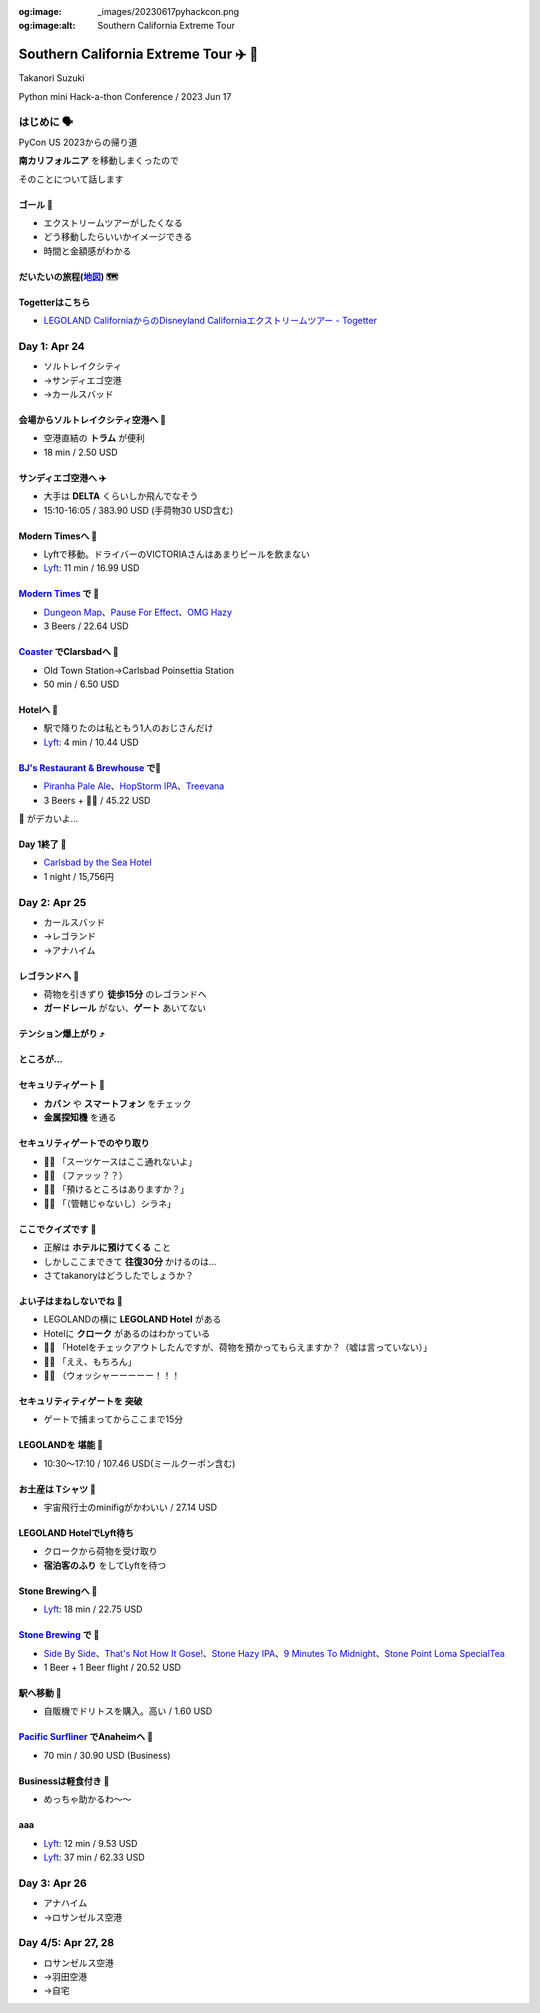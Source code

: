 :og:image: _images/20230617pyhackcon.png
:og:image:alt:  Southern California Extreme Tour

.. |cover| image:: images/20230617pyhackcon.png

=========================================
 Southern California Extreme Tour ✈️ 🚃
=========================================

Takanori Suzuki

Python mini Hack-a-thon Conference / 2023 Jun 17

はじめに 🗣️
===========
PyCon US 2023からの帰り道

**南カリフォルニア** を移動しまくったので

そのことについて話します

ゴール 🥅
----------
* エクストリームツアーがしたくなる
* どう移動したらいいかイメージできる
* 時間と金額感がわかる

だいたいの旅程(地図_) 🗺️
------------------------
.. image:: images/routemap.png
   :width: 80%

.. _地図: https://www.google.co.jp/maps/dir/%E3%82%B5%E3%83%B3%E3%83%87%E3%82%A3%E3%82%A8%E3%82%B4%E5%9B%BD%E9%9A%9B%E7%A9%BA%E6%B8%AF/Modern+Times+Beer/%E3%82%AB%E3%83%BC%E3%83%AB%E3%82%B9%E3%83%90%E3%83%83%E3%83%89%E3%83%BB%E3%83%90%E3%82%A4%E3%83%BB%E3%82%B6%E3%83%BB%E3%82%B7%E3%83%BC%E3%83%BB%E3%83%9B%E3%83%86%E3%83%AB/%E3%83%AC%E3%82%B4%E3%83%A9%E3%83%B3%E3%83%89%E3%83%BB%E3%82%AB%E3%83%AA%E3%83%95%E3%82%A9%E3%83%AB%E3%83%8B%E3%82%A2/Americas+Best+Value+Inn+%26+Suites+Anaheim+Convention+Center/%E3%83%87%E3%82%A3%E3%82%BA%E3%83%8B%E3%83%BC%E3%83%A9%E3%83%B3%E3%83%89%E3%83%BB%E3%83%AA%E3%82%BE%E3%83%BC%E3%83%88/%E3%82%A2%E3%83%A1%E3%83%AA%E3%82%AB%E5%90%88%E8%A1%86%E5%9B%BD+%E3%82%AB%E3%83%AA%E3%83%95%E3%82%A9%E3%83%AB%E3%83%8B%E3%82%A2%E5%B7%9E+%E3%83%AD%E3%82%B5%E3%83%B3%E3%82%BC%E3%83%AB%E3%82%B9+94th+%E3%82%B9%E3%83%88%E3%83%AA%E3%83%BC%E3%83%88+LAX%E7%A9%BA%E6%B8%AF/@33.4379292,-118.2371601,9.24z/data=!3m1!5s0x80dc72e49cedd7b9:0x990c3438c99361de!4m44!4m43!1m5!1m1!1s0x80deab3944f1e6ef:0xdc2e46f957550b6b!2m2!1d-117.1933038!2d32.7338006!1m5!1m1!1s0x80deaae506a6c0d5:0x9e9c5a84d3d5fe4c!2m2!1d-117.2063845!2d32.7543023!1m5!1m1!1s0x80dc72e392172e15:0x2f9ca79d245a1c73!2m2!1d-117.3206329!2d33.1231689!1m5!1m1!1s0x80dc73d69e231bf3:0x1ebc75741330f7d8!2m2!1d-117.310507!2d33.1262316!1m5!1m1!1s0x80dcd7dcd2cb061b:0xafb3f0c7cba50c1!2m2!1d-117.9131474!2d33.8035667!1m5!1m1!1s0x80dcd7da84d77583:0x7efd02b2f50ccd51!2m2!1d-117.9219861!2d33.8111372!1m5!1m1!1s0x80c2b7ada6d7ba55:0x35d4a08dd7afb600!2m2!1d-118.3910625!2d33.9507522!3e0?entry=ttu

Togetterはこちら
----------------
* `LEGOLAND CaliforniaからのDisneyland Californiaエクストリームツアー - Togetter <https://togetter.com/li/2135239>`_


Day 1: Apr 24
=============
* ソルトレイクシティ
* →サンディエゴ空港
* →カールスバッド

会場からソルトレイクシティ空港へ 🚊
-----------------------------------
* 空港直結の **トラム** が便利
* 18 min / 2.50 USD

.. image:: images/tram.jpg
   :width: 60%

サンディエゴ空港へ ✈️
---------------------
* 大手は **DELTA** くらいしか飛んでなそう
* 15:10-16:05 / 383.90 USD (手荷物30 USD含む)

.. image:: images/delta.jpg
   :width: 60%

Modern Timesへ 🚕
------------------
* Lyftで移動。ドライバーのVICTORIAさんはあまりビールを飲まない
* `Lyft <https://ride.lyft.com/profile/rides?tab=All&ride=1804210082177731872>`__:
  11 min / 16.99 USD

.. image:: images/moderntimes.jpg
   :width: 70%

`Modern Times`_ で 🍺
-----------------------
* `Dungeon Map <https://untappd.com/user/takanory/checkin/1268226311>`_、`Pause For Effect <https://untappd.com/user/takanory/checkin/1268234042>`_、`OMG Hazy <https://untappd.com/user/takanory/checkin/1268232447>`_
* 3 Beers / 22.64 USD

.. image:: images/moderntimes-beer1.jpg
   :width: 25%
.. image:: images/moderntimes-beer2.jpg
   :width: 25%
.. image:: images/moderntimes-beer3.jpg
   :width: 25%

.. _Modern Times: https://www.moderntimesbeer.com/

Coaster_ でClarsbadへ 🚃
-------------------------
* Old Town Station→Carlsbad Poinsettia Station
* 50 min / 6.50 USD

.. image:: images/coaster.jpg
   :width: 70%

.. _Coaster: https://gonctd.com/services/coaster-commuter-rail/

Hotelへ 🚕
-----------
* 駅で降りたのは私ともう1人のおじさんだけ
* `Lyft <https://ride.lyft.com/profile/rides?tab=All&ride=1804253037957305848>`__:
  4 min / 10.44 USD

.. image:: images/carlsbad-hotel.jpg
   :width: 70%

`BJ's Restaurant & Brewhouse`_ で🍺
------------------------------------
* `Piranha Pale Ale <https://untappd.com/user/takanory/checkin/1268254146>`_、`HopStorm IPA <https://untappd.com/user/takanory/checkin/1268254946>`_、`Treevana <https://untappd.com/user/takanory/checkin/1268255999>`_
* 3 Beers + 🥪🍟 / 45.22 USD

.. _BJ's Restaurant & Brewhouse: https://eat.bjsrestaurants.com/menu.aspx

.. image:: images/bjbeer1.jpg
   :width: 25%
.. image:: images/bjbeer2.jpg
   :width: 25%
.. image:: images/bjbeer3.jpg
   :width: 25%

.. revealjs-break::
   :notitle:

🥪 がデカいよ...

.. image:: images/bjsand.jpg
   :width: 80%

Day 1終了 🛌
-------------
* `Carlsbad by the Sea Hotel <https://www.carlsbadbytheseahotel.com/>`_
* 1 night / 15,756円

.. image:: images/carlsbad-room.jpg
   :width: 70%

Day 2: Apr 25
=============
* カールスバッド
* →レゴランド
* →アナハイム

レゴランドへ 🚶
----------------
* 荷物を引きずり **徒歩15分** のレゴランドへ
* **ガードレール** がない、**ゲート** あいてない

.. image:: images/road-to-legoland.jpg
   :width: 33%
.. image:: images/legoland-gate.jpg
   :width: 33%

テンション爆上がり ⤴️
----------------------
.. image:: images/legoland-security.jpg
   :width: 90%

ところが...
-----------

セキュリティゲート 🚨
----------------------
* **カバン** や **スマートフォン** をチェック
* **金属探知機** を通る

.. image:: images/legoland-security2.jpg
   :width: 80%

セキュリティゲートでのやり取り
------------------------------
* 👮‍♀️ 「スーツケースはここ通れないよ」
* 🤦‍♂️ （ファッッ？？）
* 🙍‍♂️️ 「預けるところはありますか？」
* 👮‍♀️ 「（管轄じゃないし）シラネ」

ここでクイズです 🧐
--------------------
* 正解は **ホテルに預けてくる** こと
* しかしここまできて **往復30分** かけるのは...
* さてtakanoryはどうしたでしょうか？

よい子はまねしないでね 🤫
---------------------------
* LEGOLANDの横に **LEGOLAND Hotel** がある
* Hotelに **クローク** があるのはわかっている
* ️🙋‍♂️ 「Hotelをチェックアウトしたんですが、荷物を預かってもらえますか？（嘘は言っていない）」
* 🤵‍♂️ 「ええ、もちろん」
* 🙆‍♂️️ （ウォッシャーーーーー！！！

セキュリティティゲートを **突破**
---------------------------------
* ゲートで捕まってからここまで15分

.. image:: images/legoland-welcome.jpg
   :width: 80%

LEGOLANDを **堪能** 🥰
-----------------------
* 10:30〜17:10 / 107.46 USD(ミールクーポン含む)

お土産は **Tシャツ** 👕
------------------------
* 宇宙飛行士のminifigがかわいい / 27.14 USD

.. image:: images/legoland-tshirts.jpg
   :width: 35%

LEGOLAND HotelでLyft待ち
------------------------
* クロークから荷物を受け取り
* **宿泊客のふり** をしてLyftを待つ

.. image:: images/legoland-hotel.jpg
   :width: 60%

Stone Brewingへ 🚕
-------------------
* `Lyft <https://ride.lyft.com/profile/rides?tab=All&ride=1804591753048860808>`__:
  18 min / 22.75 USD

.. image:: images/stone-brewing.jpg
   :width: 70%

`Stone Brewing`_ で 🍺
-----------------------
* `Side By Side <https://untappd.com/user/takanory/checkin/1268404319>`_、`That's Not How It Gose! <https://untappd.com/user/takanory/checkin/1268407930>`_、`Stone Hazy IPA <https://untappd.com/user/takanory/checkin/1268409833>`_、`9 Minutes To Midnight <https://untappd.com/user/takanory/checkin/1268412235>`_、`Stone Point Loma SpecialTea <https://untappd.com/user/takanory/checkin/1268414748>`_
* 1 Beer + 1 Beer flight / 20.52 USD

.. image:: images/stone-beer1.jpg
   :width: 25%
.. image:: images/stone-beer2.jpg
   :width: 45%

.. _Stone Brewing: https://www.stonebrewing.com/

駅へ移動 🚶
------------
* 自販機でドリトスを購入。高い / 1.60 USD

.. image:: images/doritos.jpg
   :width: 40%

`Pacific Surfliner`_ でAnaheimへ 🚝
------------------------------------
* 70 min / 30.90 USD (Business)

.. image:: images/amtrak.jpg
   :width: 65%
  
.. _Pacific Surfliner: https://www.pacificsurfliner.com/

Businessは軽食付き 🍿
---------------------
* めっちゃ助かるわ〜〜

.. image:: images/amtrak-foods.jpg
   :width: 40%

aaa
---

* `Lyft <https://ride.lyft.com/profile/rides?tab=All&ride=1804659776952810074>`__:
  12 min / 9.53 USD

* `Lyft <https://ride.lyft.com/profile/rides?tab=All&ride=1804998118790821598>`__:
  37 min / 62.33 USD
  

Day 3: Apr 26
=============
* アナハイム
* →ロサンゼルス空港

Day 4/5: Apr 27, 28
===================
* ロサンゼルス空港
* →羽田空港
* →自宅
